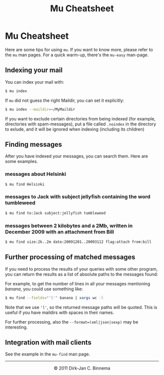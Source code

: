 #+style: <link rel="stylesheet" type="text/css" href="mu.css"/>
#+html:<a href="index.html"><img src="mu.png" border="0" align="right"/></a>
#+title: Mu Cheatsheet

* Mu Cheatsheet

Here are some tips for using =mu=. If you want to know more, please refer to the
=mu= man pages. For a quick warm-up, there's the =mu-easy= man-page.

** Indexing your mail

  You can index your mail with:
#+begin_src sh
   $ mu index
#+end_src

  If =mu= did not guess the right Maildir, you can set it explicitly:
#+begin_src sh
   $ mu index --maildir=~/MyMaildir
#+end_src
  
  If you want to exclude certain directories from being indexed (for example,
  directories with spam-messages), put a file called =.noindex= in the directory
  to exlude, and it will be ignored when indexing (including its children)

** Finding messages

   After you have indexed your messages, you can search them. Here are some
   examples.

*** messages about Helsinki

#+begin_src sh
   $ mu find Helsinki
#+end_src

*** messages to Jack with subject jellyfish containing the word tumbleweed

#+begin_src sh
   $ mu find to:Jack subject:jellyfish tumbleweed
#+end_src

*** messages between 2 kilobytes and a 2Mb, written in December 2009 with an attachment from Bill

#+begin_src sh
   $ mu find size:2k..2m date:20091201..20093112 flag:attach from:bill
#+end_src
 
** Further processing of matched messages

  If you need to process the results of your queries with some other program,
  you can return the results as a list of absolute paths to the messages found:

  For example, to get the number of lines in all your messages mentioning
  /banana/, you could use something like:

#+begin_src sh
   $ mu find --fields="'l'" banana | xargs wc -l
#+end_src

  Note that we use ='l'=, so the returned message paths will be quoted. This is
  useful if you have maildirs with spaces in their names.
    
  For further processing, also the ~--format=(xml|json|sexp)~ may be
  interesting.
   
** Integration with mail clients

  See the example in the =mu-find= man page.

#+html:<hr/><div align="center">&copy; 2011 Dirk-Jan C. Binnema</div>
#+begin_html
<script type="text/javascript">
var gaJsHost = (("https:" == document.location.protocol) ? "https://ssl." : "http://www.");
document.write(unescape("%3Cscript src='" + gaJsHost + "google-analytics.com/ga.js' type='text/javascript'%3E%3C/script%3E"));
</script>
<script type="text/javascript">
var pageTracker = _gat._getTracker("UA-578531-1");
pageTracker._trackPageview();
</script>
#+end_html
